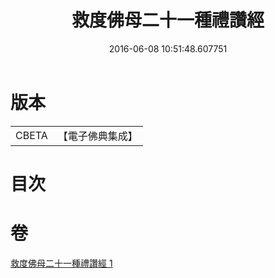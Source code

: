 #+TITLE: 救度佛母二十一種禮讚經 
#+DATE: 2016-06-08 10:51:48.607751

* 版本
 |     CBETA|【電子佛典集成】|

* 目次

* 卷
[[file:KR6j0318_001.txt][救度佛母二十一種禮讚經 1]]

